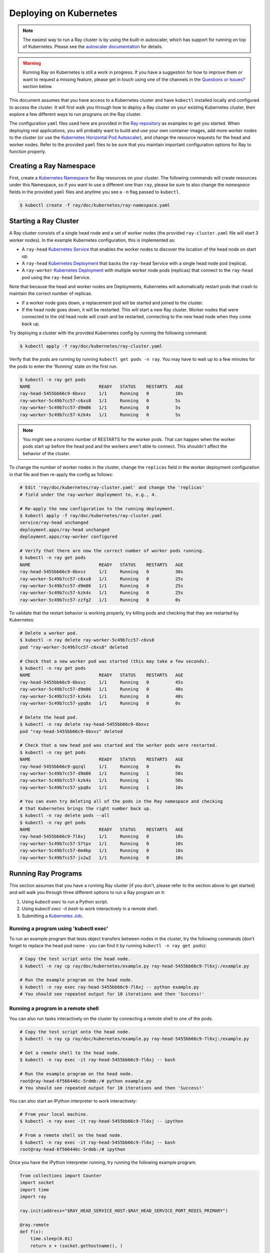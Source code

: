 Deploying on Kubernetes
=======================

.. note::

  The easiest way to run a Ray cluster is by using the built-in autoscaler,
  which has support for running on top of Kubernetes. Please see the `autoscaler
  documentation <autoscaling.html>`__ for details.

.. warning::

  Running Ray on Kubernetes is still a work in progress. If you have a
  suggestion for how to improve them or want to request a missing feature,
  please get in touch using one of the channels in the 
  `Questions or Issues?`_ section below.

This document assumes that you have access to a Kubernetes cluster and have
``kubectl`` installed locally and configured to access the cluster. It will
first walk you through how to deploy a Ray cluster on your existing Kubernetes
cluster, then explore a few different ways to run programs on the Ray cluster.

The configuration ``yaml`` files used here are provided in the `Ray repository`_
as examples to get you started. When deploying real applications, you will probably
want to build and use your own container images, add more worker nodes to the
cluster (or use the `Kubernetes Horizontal Pod Autoscaler`_), and change the
resource requests for the head and worker nodes. Refer to the provided ``yaml``
files to be sure that you maintain important configuration options for Ray to
function properly.

.. _`Ray repository`: https://github.com/ray-project/ray/tree/master/doc/kubernetes

Creating a Ray Namespace
------------------------

First, create a `Kubernetes Namespace`_ for Ray resources on your cluster. The
following commands will create resources under this Namespace, so if you want
to use a different one than ``ray``, please be sure to also change the
`namespace` fields in the provided ``yaml`` files and anytime you see a ``-n``
flag passed to ``kubectl``.

.. code-block:: shell

  $ kubectl create -f ray/doc/kubernetes/ray-namespace.yaml

Starting a Ray Cluster
----------------------

A Ray cluster consists of a single head node and a set of worker nodes (the
provided ``ray-cluster.yaml`` file will start 3 worker nodes). In the example
Kubernetes configuration, this is implemented as:

- A ``ray-head`` `Kubernetes Service`_ that enables the worker nodes to discover the location of the head node on start up.
- A ``ray-head`` `Kubernetes Deployment`_ that backs the ``ray-head`` Service with a single head node pod (replica).
- A ``ray-worker`` `Kubernetes Deployment`_ with multiple worker node pods (replicas) that connect to the ``ray-head`` pod using the ``ray-head`` Service.

Note that because the head and worker nodes are Deployments, Kubernetes will
automatically restart pods that crash to maintain the correct number of
replicas.

- If a worker node goes down, a replacement pod will be started and joined to the cluster.
- If the head node goes down, it will be restarted. This will start a new Ray cluster. Worker nodes that were connected to the old head node will crash and be restarted, connecting to the new head node when they come back up.

Try deploying a cluster with the provided Kubernetes config by running the
following command:

.. code-block:: shell

  $ kubectl apply -f ray/doc/kubernetes/ray-cluster.yaml

Verify that the pods are running by running ``kubectl get pods -n ray``. You
may have to wait up to a few minutes for the pods to enter the 'Running'
state on the first run.

.. code-block:: shell

  $ kubectl -n ray get pods
  NAME                          READY   STATUS    RESTARTS   AGE
  ray-head-5455bb66c9-6bxvz     1/1     Running   0          10s
  ray-worker-5c49b7cc57-c6xs8   1/1     Running   0          5s
  ray-worker-5c49b7cc57-d9m86   1/1     Running   0          5s
  ray-worker-5c49b7cc57-kzk4s   1/1     Running   0          5s

.. note::

  You might see a nonzero number of RESTARTS for the worker pods. That can
  happen when the worker pods start up before the head pod and the workers
  aren't able to connect. This shouldn't affect the behavior of the cluster.

To change the number of worker nodes in the cluster, change the ``replicas``
field in the worker deployment configuration in that file and then re-apply
the config as follows:

.. code-block:: shell

  # Edit 'ray/doc/kubernetes/ray-cluster.yaml' and change the 'replicas'
  # field under the ray-worker deployment to, e.g., 4.

  # Re-apply the new configuration to the running deployment.
  $ kubectl apply -f ray/doc/kubernetes/ray-cluster.yaml
  service/ray-head unchanged
  deployment.apps/ray-head unchanged
  deployment.apps/ray-worker configured

  # Verify that there are now the correct number of worker pods running.
  $ kubectl -n ray get pods
  NAME                          READY   STATUS    RESTARTS   AGE
  ray-head-5455bb66c9-6bxvz     1/1     Running   0          30s
  ray-worker-5c49b7cc57-c6xs8   1/1     Running   0          25s
  ray-worker-5c49b7cc57-d9m86   1/1     Running   0          25s
  ray-worker-5c49b7cc57-kzk4s   1/1     Running   0          25s
  ray-worker-5c49b7cc57-zzfg2   1/1     Running   0          0s

To validate that the restart behavior is working properly, try killing pods
and checking that they are restarted by Kubernetes:

.. code-block:: shell

  # Delete a worker pod.
  $ kubectl -n ray delete ray-worker-5c49b7cc57-c6xs8
  pod "ray-worker-5c49b7cc57-c6xs8" deleted

  # Check that a new worker pod was started (this may take a few seconds).
  $ kubectl -n ray get pods
  NAME                          READY   STATUS    RESTARTS   AGE
  ray-head-5455bb66c9-6bxvz     1/1     Running   0          45s
  ray-worker-5c49b7cc57-d9m86   1/1     Running   0          40s
  ray-worker-5c49b7cc57-kzk4s   1/1     Running   0          40s
  ray-worker-5c49b7cc57-ypq8x   1/1     Running   0          0s

  # Delete the head pod.
  $ kubectl -n ray delete ray-head-5455bb66c9-6bxvz
  pod "ray-head-5455bb66c9-6bxvz" deleted

  # Check that a new head pod was started and the worker pods were restarted.
  $ kubectl -n ray get pods
  NAME                          READY   STATUS    RESTARTS   AGE
  ray-head-5455bb66c9-gqzql     1/1     Running   0          0s
  ray-worker-5c49b7cc57-d9m86   1/1     Running   1          50s
  ray-worker-5c49b7cc57-kzk4s   1/1     Running   1          50s
  ray-worker-5c49b7cc57-ypq8x   1/1     Running   1          10s

  # You can even try deleting all of the pods in the Ray namespace and checking
  # that Kubernetes brings the right number back up.
  $ kubectl -n ray delete pods --all
  $ kubectl -n ray get pods
  NAME                          READY   STATUS    RESTARTS   AGE
  ray-head-5455bb66c9-7l6xj     1/1     Running   0          10s
  ray-worker-5c49b7cc57-57tpv   1/1     Running   0          10s
  ray-worker-5c49b7cc57-6m4kp   1/1     Running   0          10s
  ray-worker-5c49b7cc57-jx2w2   1/1     Running   0          10s

Running Ray Programs
--------------------

This section assumes that you have a running Ray cluster (if you don't, please
refer to the section above to get started) and will walk you through three
different options to run a Ray program on it:

1. Using `kubectl exec` to run a Python script.
2. Using `kubectl exec -it bash` to work interactively in a remote shell.
3. Submitting a `Kubernetes Job`_.

Running a program using 'kubectl exec'
~~~~~~~~~~~~~~~~~~~~~~~~~~~~~~~~~~~~~~

To run an example program that tests object transfers between nodes in the
cluster, try the following commands (don't forget to replace the head pod name
- you can find it by running ``kubectl -n ray get pods``):

.. code-block:: shell

  # Copy the test script onto the head node.
  $ kubectl -n ray cp ray/doc/kubernetes/example.py ray-head-5455bb66c9-7l6xj:/example.py

  # Run the example program on the head node.
  $ kubectl -n ray exec ray-head-5455bb66c9-7l6xj -- python example.py
  # You should see repeated output for 10 iterations and then 'Success!'

Running a program in a remote shell
~~~~~~~~~~~~~~~~~~~~~~~~~~~~~~~~~~~

You can also run tasks interactively on the cluster by connecting a remote
shell to one of the pods.

.. code-block:: shell

  # Copy the test script onto the head node.
  $ kubectl -n ray cp ray/doc/kubernetes/example.py ray-head-5455bb66c9-7l6xj:/example.py

  # Get a remote shell to the head node.
  $ kubectl -n ray exec -it ray-head-5455bb66c9-7l6xj -- bash

  # Run the example program on the head node.
  root@ray-head-6f566446c-5rdmb:/# python example.py
  # You should see repeated output for 10 iterations and then 'Success!'

You can also start an IPython interpreter to work interactively:

.. code-block:: shell

  # From your local machine.
  $ kubectl -n ray exec -it ray-head-5455bb66c9-7l6xj -- ipython

  # From a remote shell on the head node.
  $ kubectl -n ray exec -it ray-head-5455bb66c9-7l6xj -- bash
  root@ray-head-6f566446c-5rdmb:/# ipython

Once you have the IPython interpreter running, try running the following example
program:

.. code-block:: python

  from collections import Counter
  import socket
  import time
  import ray

  ray.init(address="$RAY_HEAD_SERVICE_HOST:$RAY_HEAD_SERVICE_PORT_REDIS_PRIMARY")

  @ray.remote
  def f(x):
      time.sleep(0.01)
      return x + (socket.gethostname(), )

  # Check that objects can be transferred from each node to each other node.
  %time Counter(ray.get([f.remote(f.remote(())) for _ in range(100)]))

Submitting a Job
~~~~~~~~~~~~~~~~

You can also submit a Ray application to run on the cluster as a `Kubernetes
Job`_. The Job will run a single pod running the Ray driver program to
completion, then terminate the pod but allow you to access the logs.

To submit a Job that downloads and executes an `example program`_ that tests
object transfers between nodes in the cluster, run the following command:

.. code-block:: shell

  $ kubectl create -f ray/doc/kubernetes/ray-job.yaml
  job.batch/ray-test-job-kw5gn created

.. _`example program`: https://github.com/ray-project/ray/blob/master/doc/kubernetes/example.py

To view the output of the Job, first find the name of the pod that ran it,
then fetch its logs:

.. code-block:: shell

  $ kubectl -n ray get pods
  NAME                          READY   STATUS      RESTARTS   AGE
  ray-head-5455bb66c9-7l6xj     1/1     Running     0          15s
  ray-test-job-kw5gn-5g7tv      0/1     Completed   0          10s
  ray-worker-5c49b7cc57-57tpv   1/1     Running     0          15s
  ray-worker-5c49b7cc57-6m4kp   1/1     Running     0          15s
  ray-worker-5c49b7cc57-jx2w2   1/1     Running     0          15s

  # Fetch the logs. You should see repeated output for 10 iterations and then
  # 'Success!'
  $ kubectl -n ray logs ray-test-job-kw5gn-5g7tv

To clean up the resources created by the Job after checking its output, run
the following:

.. code-block:: shell

  # List Jobs run in the Ray namespace.
  $ kubectl -n ray get jobs
  NAME                 COMPLETIONS   DURATION   AGE
  ray-test-job-kw5gn   1/1           10s        30s

  # Delete the finished Job.
  $ kubectl -n ray delete job ray-test-job-kw5gn

  # Verify that the Job's pod was cleaned up.
  $ kubectl -n ray get pods
  NAME                          READY   STATUS      RESTARTS   AGE
  ray-head-5455bb66c9-7l6xj     1/1     Running     0          60s
  ray-worker-5c49b7cc57-57tpv   1/1     Running     0          60s
  ray-worker-5c49b7cc57-6m4kp   1/1     Running     0          60s
  ray-worker-5c49b7cc57-jx2w2   1/1     Running     0          60s

Cleaning Up
-----------

To delete a running Ray cluster, you can run the following command:

.. code-block:: shell

  kubectl delete -f ray/doc/kubernetes/ray-cluster.yaml

Questions or Issues?
--------------------

You can post questions or issues or feedback through the following channels:

1. `ray-dev@googlegroups.com`_: For discussions about development or any general
   questions and feedback.
2. `StackOverflow`_: For questions about how to use Ray.
3. `GitHub Issues`_: For bug reports and feature requests.

.. _`ray-dev@googlegroups.com`: https://groups.google.com/forum/#!forum/ray-dev
.. _`StackOverflow`: https://stackoverflow.com/questions/tagged/ray
.. _`GitHub Issues`: https://github.com/ray-project/ray/issues

.. _`Kubernetes Horizontal Pod Autoscaler`: https://kubernetes.io/docs/tasks/run-application/horizontal-pod-autoscale/
.. _`Kubernetes Namespace`: https://kubernetes.io/docs/concepts/overview/working-with-objects/namespaces/
.. _`Kubernetes Service`: https://kubernetes.io/docs/concepts/services-networking/service/
.. _`Kubernetes Deployment`: https://kubernetes.io/docs/concepts/workloads/controllers/deployment/
.. _`Kubernetes Job`: https://kubernetes.io/docs/concepts/workloads/controllers/jobs-run-to-completion/
